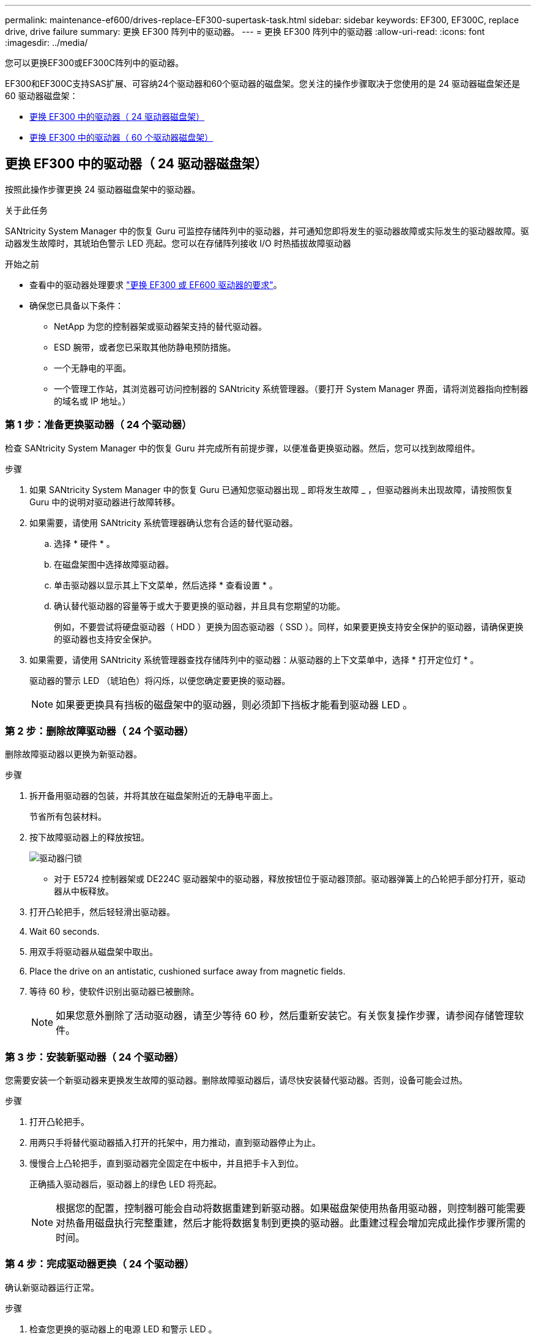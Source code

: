 ---
permalink: maintenance-ef600/drives-replace-EF300-supertask-task.html 
sidebar: sidebar 
keywords: EF300, EF300C, replace drive, drive failure 
summary: 更换 EF300 阵列中的驱动器。 
---
= 更换 EF300 阵列中的驱动器
:allow-uri-read: 
:icons: font
:imagesdir: ../media/


[role="lead"]
您可以更换EF300或EF300C阵列中的驱动器。

EF300和EF300C支持SAS扩展、可容纳24个驱动器和60个驱动器的磁盘架。您关注的操作步骤取决于您使用的是 24 驱动器磁盘架还是 60 驱动器磁盘架：

* <<更换 EF300 中的驱动器（ 24 驱动器磁盘架）>>
* <<更换 EF300 中的驱动器（ 60 个驱动器磁盘架）>>




== 更换 EF300 中的驱动器（ 24 驱动器磁盘架）

按照此操作步骤更换 24 驱动器磁盘架中的驱动器。

.关于此任务
SANtricity System Manager 中的恢复 Guru 可监控存储阵列中的驱动器，并可通知您即将发生的驱动器故障或实际发生的驱动器故障。驱动器发生故障时，其琥珀色警示 LED 亮起。您可以在存储阵列接收 I/O 时热插拔故障驱动器

.开始之前
* 查看中的驱动器处理要求 link:drives-overview-supertask-concept.html["更换 EF300 或 EF600 驱动器的要求"]。
* 确保您已具备以下条件：
+
** NetApp 为您的控制器架或驱动器架支持的替代驱动器。
** ESD 腕带，或者您已采取其他防静电预防措施。
** 一个无静电的平面。
** 一个管理工作站，其浏览器可访问控制器的 SANtricity 系统管理器。（要打开 System Manager 界面，请将浏览器指向控制器的域名或 IP 地址。）






=== 第 1 步：准备更换驱动器（ 24 个驱动器）

检查 SANtricity System Manager 中的恢复 Guru 并完成所有前提步骤，以便准备更换驱动器。然后，您可以找到故障组件。

.步骤
. 如果 SANtricity System Manager 中的恢复 Guru 已通知您驱动器出现 _ 即将发生故障 _ ，但驱动器尚未出现故障，请按照恢复 Guru 中的说明对驱动器进行故障转移。
. 如果需要，请使用 SANtricity 系统管理器确认您有合适的替代驱动器。
+
.. 选择 * 硬件 * 。
.. 在磁盘架图中选择故障驱动器。
.. 单击驱动器以显示其上下文菜单，然后选择 * 查看设置 * 。
.. 确认替代驱动器的容量等于或大于要更换的驱动器，并且具有您期望的功能。
+
例如，不要尝试将硬盘驱动器（ HDD ）更换为固态驱动器（ SSD ）。同样，如果要更换支持安全保护的驱动器，请确保更换的驱动器也支持安全保护。



. 如果需要，请使用 SANtricity 系统管理器查找存储阵列中的驱动器：从驱动器的上下文菜单中，选择 * 打开定位灯 * 。
+
驱动器的警示 LED （琥珀色）将闪烁，以便您确定要更换的驱动器。

+

NOTE: 如果要更换具有挡板的磁盘架中的驱动器，则必须卸下挡板才能看到驱动器 LED 。





=== 第 2 步：删除故障驱动器（ 24 个驱动器）

删除故障驱动器以更换为新驱动器。

.步骤
. 拆开备用驱动器的包装，并将其放在磁盘架附近的无静电平面上。
+
节省所有包装材料。

. 按下故障驱动器上的释放按钮。
+
image::../media/drw_drive_latch_maint-e5700.gif[驱动器闩锁]

+
** 对于 E5724 控制器架或 DE224C 驱动器架中的驱动器，释放按钮位于驱动器顶部。驱动器弹簧上的凸轮把手部分打开，驱动器从中板释放。


. 打开凸轮把手，然后轻轻滑出驱动器。
. Wait 60 seconds.
. 用双手将驱动器从磁盘架中取出。
. Place the drive on an antistatic, cushioned surface away from magnetic fields.
. 等待 60 秒，使软件识别出驱动器已被删除。
+

NOTE: 如果您意外删除了活动驱动器，请至少等待 60 秒，然后重新安装它。有关恢复操作步骤，请参阅存储管理软件。





=== 第 3 步：安装新驱动器（ 24 个驱动器）

您需要安装一个新驱动器来更换发生故障的驱动器。删除故障驱动器后，请尽快安装替代驱动器。否则，设备可能会过热。

.步骤
. 打开凸轮把手。
. 用两只手将替代驱动器插入打开的托架中，用力推动，直到驱动器停止为止。
. 慢慢合上凸轮把手，直到驱动器完全固定在中板中，并且把手卡入到位。
+
正确插入驱动器后，驱动器上的绿色 LED 将亮起。

+

NOTE: 根据您的配置，控制器可能会自动将数据重建到新驱动器。如果磁盘架使用热备用驱动器，则控制器可能需要对热备用磁盘执行完整重建，然后才能将数据复制到更换的驱动器。此重建过程会增加完成此操作步骤所需的时间。





=== 第 4 步：完成驱动器更换（ 24 个驱动器）

确认新驱动器运行正常。

.步骤
. 检查您更换的驱动器上的电源 LED 和警示 LED 。
+
When you first insert a drive, its Attention LED might be on.However, the LED should go off within a minute.

+
** 电源 LED 亮起或闪烁，警示 LED 熄灭：表示新驱动器正常工作。
** 电源 LED 熄灭：表示驱动器可能安装不正确。Remove the drive, wait 60 seconds, and then reinstall it.
** 警示 LED 亮起：表示新驱动器可能出现故障。Replace it with another new drive.


. 如果 SANtricity 系统管理器中的恢复 Guru 仍显示问题描述，请选择 * 重新检查 * 以确保问题已解决。
. 如果 Recovery Guru 指示驱动器重建未自动启动，请手动启动重建，如下所示：
+

NOTE: 只有在技术支持或 Recovery Guru 指示执行此操作时，才能执行此操作。

+
.. 选择 * 硬件 * 。
.. 单击已更换的驱动器。
.. 从驱动器的上下文菜单中，选择 * 重建 * 。
.. 确认要执行此操作。
+
驱动器重建完成后，卷组将处于最佳状态。



. 根据需要重新安装挡板。
. 按照套件随附的 RMA 说明将故障部件退回 NetApp 。


.下一步是什么？
驱动器更换已完成。您可以恢复正常操作。



== 更换 EF300 中的驱动器（ 60 个驱动器磁盘架）

按照此操作步骤更换 60 驱动器磁盘架中的驱动器。

.关于此任务
SANtricity System Manager 中的恢复 Guru 可监控存储阵列中的驱动器，并可通知您即将发生的驱动器故障或实际发生的驱动器故障。驱动器发生故障时，其琥珀色警示 LED 亮起。您可以在存储阵列接收 I/O 操作时热插拔故障驱动器。

.开始之前
* 查看中的驱动器处理要求 link:drives-overview-supertask-concept.html["更换 EF300 或 EF600 驱动器的要求"]。
* 确保您已具备以下条件：
+
** NetApp 为您的控制器架或驱动器架支持的替代驱动器。
** ESD 腕带，或者您已采取其他防静电预防措施。
** 一个管理工作站，其浏览器可访问控制器的 SANtricity 系统管理器。（要打开 System Manager 界面，请将浏览器指向控制器的域名或 IP 地址。）






=== 第 1 步：准备更换驱动器（ 60 个驱动器）

检查 SANtricity System Manager 中的恢复 Guru 并完成所有前提步骤，以便准备更换驱动器。然后，您可以找到故障组件。

.步骤
. 如果 SANtricity System Manager 中的恢复 Guru 已通知您驱动器出现 _ 即将发生故障 _ ，但驱动器尚未出现故障，请按照恢复 Guru 中的说明对驱动器进行故障转移。
. 如果需要，请使用 SANtricity 系统管理器确认您有合适的替代驱动器。
+
.. 选择 * 硬件 * 。
.. 在磁盘架图中选择故障驱动器。
.. 单击驱动器以显示其上下文菜单，然后选择 * 查看设置 * 。
.. 确认替代驱动器的容量等于或大于要更换的驱动器，并且具有您期望的功能。
+
例如，不要尝试将硬盘驱动器（ HDD ）更换为固态磁盘（ SSD ）。同样，如果要更换支持安全保护的驱动器，请确保更换的驱动器也支持安全保护。



. 如果需要，请使用 SANtricity 系统管理器查找存储阵列中的驱动器。
+
.. 如果磁盘架有挡板，请将其卸下，以便您可以看到 LED 。
.. 从驱动器的上下文菜单中，选择 * 打开定位灯 * 。
+
The drive drawer's Attention LED (amber) blinks so you can open the correct drive drawer to identify which drive to replace.

+
image::../media/2860_dwg_attn_led_on_drawer_maint-e5700.gif["警示LED]

+
* （ 1 ） * _ 警示 LED_

.. Unlatch the drive drawer by pulling on both levers.
.. Using the extended levers, carefully pull the drive drawer out until it stops.
.. 查看驱动器抽屉的顶部，找到每个驱动器前面的警示 LED 。
+
image::../media/2860_dwg_amber_on_drive_maint-e5700.gif[驱动器盘位上的警示LED]

+
驱动器右上角的 * （ 1 ） * 警示 LED 亮起

+
驱动器抽屉警示 LED 位于每个驱动器前面的左侧，驱动器把手上的警示图标位于 LED 后面。

+
image::../media/28_dwg_e2860_de460c_attention_led_drive_maint-e5700.gif[驱动器手柄上的警示LED]

+
* （ 1 ） * _ 注意图标 _

+
* （ 2 ） * _ 警示 LED_







=== 第 2 步：删除故障驱动器（ 60 个驱动器）

删除故障驱动器以更换为新驱动器。

.步骤
. 拆开备用驱动器的包装，并将其放在磁盘架附近的无静电平面上。
+
请保存所有包装材料，以便下次需要退回驱动器时使用。

. 将驱动器抽屉拉杆同时拉向相应驱动器抽屉的两侧，以从驱动器抽屉的中央释放驱动器抽屉拉杆。
. 小心地拉动扩展驱动器抽盒拉杆，将驱动器抽盒拉出至其完全扩展，而无需将其从机箱中卸下。
. Gently pull back the orange release latch that is in front of the drive you want to remove.
+
驱动器弹簧上的凸轮把手部分打开，驱动器将从抽盒中释放。

+
image::../media/trafford_drive_rel_button_maint-e5700.gif[Orange release latch]

+
* （ 1 ） * _橙色 释放闩锁 _

. Open the cam handle, and lift out the drive slightly.
. Wait 60 seconds.
. Use the cam handle to lift the drive from the shelf.
+
image::../media/92_dwg_de6600_install_or_remove_drive_maint-e5700.gif[使用凸轮把手将驱动器从磁盘架中提起]

. Place the drive on an antistatic, cushioned surface away from magnetic fields.
. 等待 60 秒，使软件识别出驱动器已被删除。
+

NOTE: 如果您意外删除了活动驱动器，请至少等待 60 秒，然后重新安装它。有关恢复操作步骤，请参阅存储管理软件。





=== 第 3 步：安装新驱动器（ 60 个驱动器）

安装新驱动器以更换故障驱动器。


CAUTION: * 可能丢失数据访问 * - 将驱动器抽盒推回机箱时，切勿使抽盒关闭。Push the drawer in slowly to avoid jarring the drawer and causing damage to the storage array.

.步骤
. Raise the cam handle on the new drive to vertical.
. Align the two raised buttons on each side of the drive carrier with the matching gap in the drive channel on the drive drawer.
+
image::../media/28_dwg_e2860_de460c_drive_cru_maint-e5700.gif[驱动器托盘上的凸起按钮必须与驱动器抽盒上的驱动器通道匹配]

+
驱动器托架右侧的 * （ 1 ） * _raised 按钮

. Lower the drive straight down, and then rotate the cam handle down until the drive snaps into place under the orange release latch.
. Carefully push the drive drawer back into the enclosure.Push the drawer in slowly to avoid jarring the drawer and causing damage to the storage array.
. Close the drive drawer by pushing both levers towards the center.
+
The green Activity LED for the replaced drive on the front of the drive drawer comes on when the drive is inserted correctly.

+
根据您的配置，控制器可能会自动将数据重建到新驱动器。如果磁盘架使用热备用驱动器，则控制器可能需要对热备用磁盘执行完整重建，然后才能将数据复制到更换的驱动器。此重建过程会增加完成此操作步骤所需的时间。





=== 第 4 步：完成驱动器更换（ 60 个驱动器）

确认新驱动器运行正常。

.步骤
. 检查您更换的驱动器上的电源 LED 和警示 LED 。（首次插入驱动器时，其警示 LED 可能会亮起。但是， LED 应在一分钟内熄灭。）
+
** 电源 LED 亮起或闪烁，警示 LED 熄灭：表示新驱动器正常工作。
** 电源 LED 熄灭：表示驱动器可能安装不正确。Remove the drive, wait 60 seconds, and then reinstall it.
** 警示 LED 亮起：表示新驱动器可能出现故障。Replace it with another new drive.


. 如果 SANtricity 系统管理器中的恢复 Guru 仍显示问题描述，请选择 * 重新检查 * 以确保问题已解决。
. 如果 Recovery Guru 指示驱动器重建未自动启动，请手动启动重建，如下所示：
+

NOTE: 只有在技术支持或 Recovery Guru 指示执行此操作时，才能执行此操作。

+
.. 选择 * 硬件 * 。
.. 单击已更换的驱动器。
.. 从驱动器的上下文菜单中，选择 * 重建 * 。
.. 确认要执行此操作。
+
驱动器重建完成后，卷组将处于最佳状态。



. 根据需要重新安装挡板。
. 按照套件随附的 RMA 说明将故障部件退回 NetApp 。


.下一步是什么？
驱动器更换已完成。您可以恢复正常操作。
